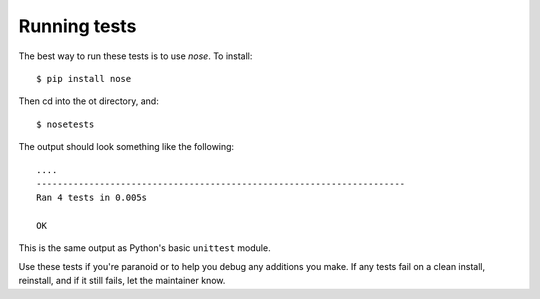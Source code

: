=============
Running tests
=============

The best way to run these tests is to use `nose`. To install::

    $ pip install nose

Then cd into the ot directory, and::

    $ nosetests

The output should look something like the following::

    ....
    ----------------------------------------------------------------------
    Ran 4 tests in 0.005s

    OK

This is the same output as Python's basic ``unittest`` module.

Use these tests if you're paranoid or to help you debug any additions you
make. If any tests fail on a clean install, reinstall, and if it still fails,
let the maintainer know.
